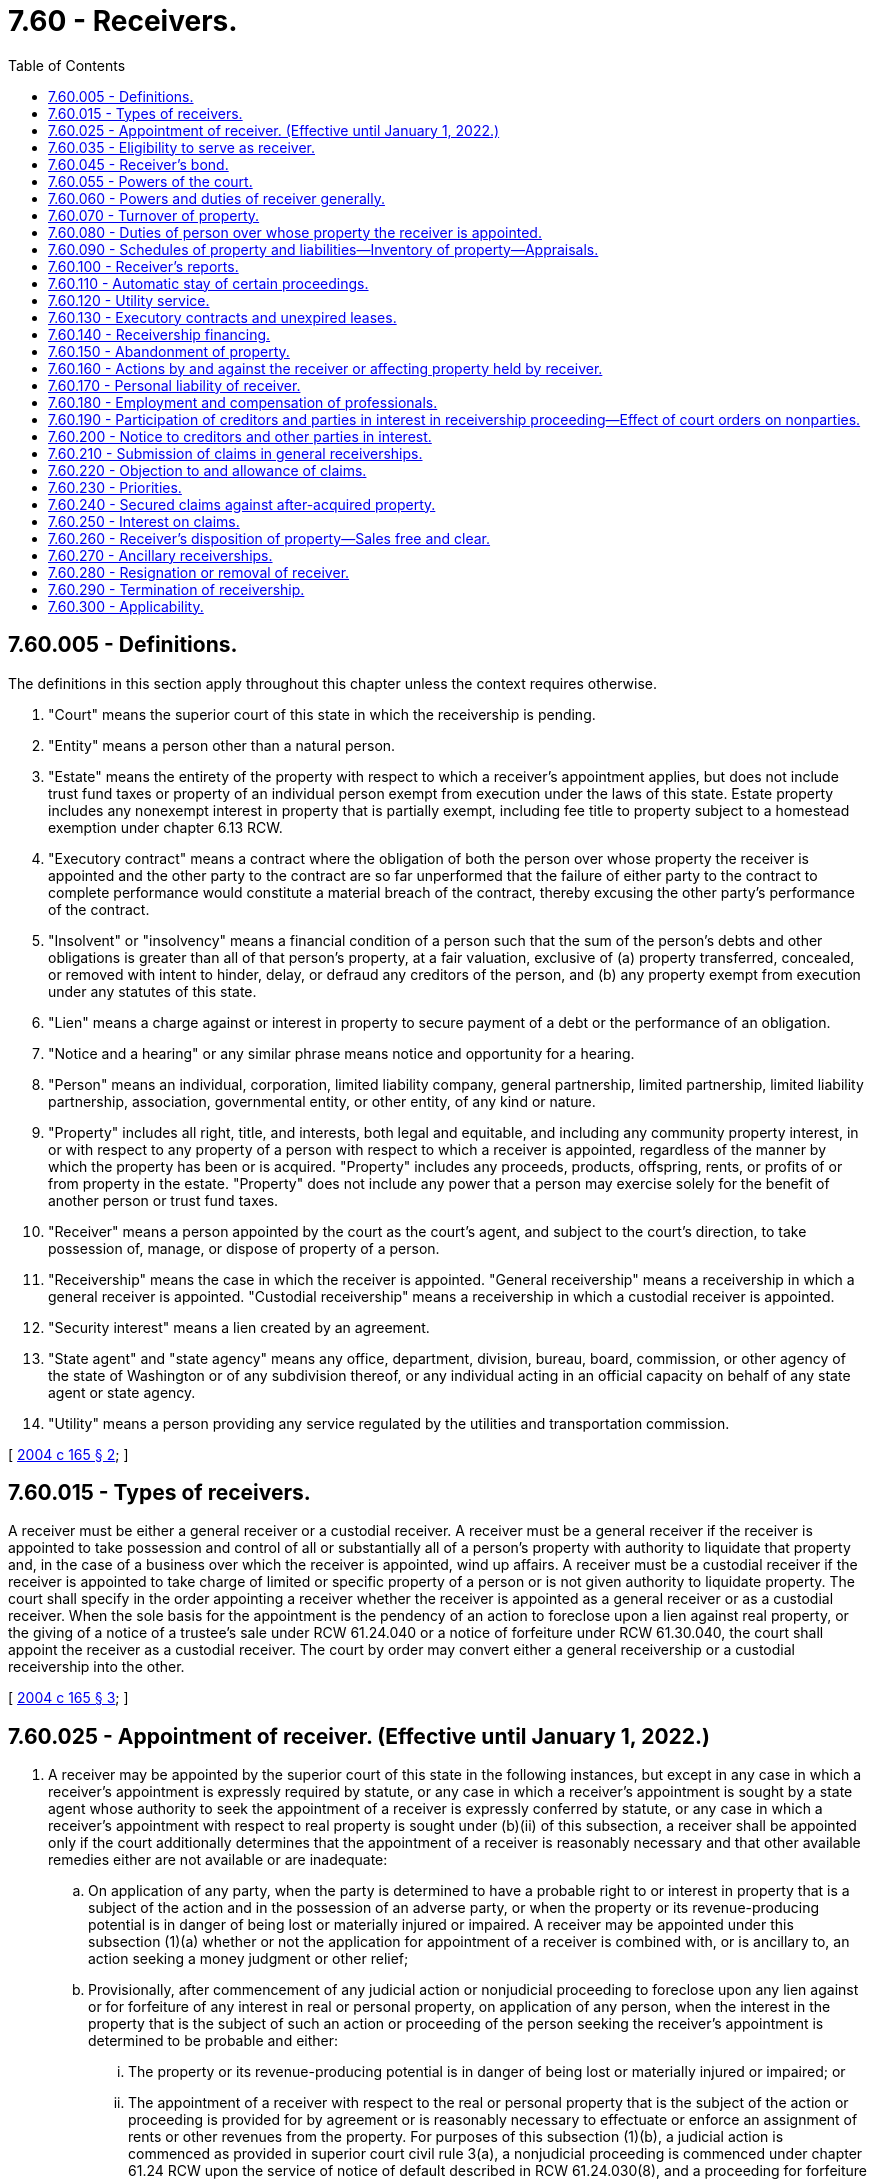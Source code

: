 = 7.60 - Receivers.
:toc:

== 7.60.005 - Definitions.
The definitions in this section apply throughout this chapter unless the context requires otherwise.

. "Court" means the superior court of this state in which the receivership is pending.

. "Entity" means a person other than a natural person.

. "Estate" means the entirety of the property with respect to which a receiver's appointment applies, but does not include trust fund taxes or property of an individual person exempt from execution under the laws of this state. Estate property includes any nonexempt interest in property that is partially exempt, including fee title to property subject to a homestead exemption under chapter 6.13 RCW.

. "Executory contract" means a contract where the obligation of both the person over whose property the receiver is appointed and the other party to the contract are so far unperformed that the failure of either party to the contract to complete performance would constitute a material breach of the contract, thereby excusing the other party's performance of the contract.

. "Insolvent" or "insolvency" means a financial condition of a person such that the sum of the person's debts and other obligations is greater than all of that person's property, at a fair valuation, exclusive of (a) property transferred, concealed, or removed with intent to hinder, delay, or defraud any creditors of the person, and (b) any property exempt from execution under any statutes of this state.

. "Lien" means a charge against or interest in property to secure payment of a debt or the performance of an obligation.

. "Notice and a hearing" or any similar phrase means notice and opportunity for a hearing.

. "Person" means an individual, corporation, limited liability company, general partnership, limited partnership, limited liability partnership, association, governmental entity, or other entity, of any kind or nature.

. "Property" includes all right, title, and interests, both legal and equitable, and including any community property interest, in or with respect to any property of a person with respect to which a receiver is appointed, regardless of the manner by which the property has been or is acquired. "Property" includes any proceeds, products, offspring, rents, or profits of or from property in the estate. "Property" does not include any power that a person may exercise solely for the benefit of another person or trust fund taxes.

. "Receiver" means a person appointed by the court as the court's agent, and subject to the court's direction, to take possession of, manage, or dispose of property of a person.

. "Receivership" means the case in which the receiver is appointed. "General receivership" means a receivership in which a general receiver is appointed. "Custodial receivership" means a receivership in which a custodial receiver is appointed.

. "Security interest" means a lien created by an agreement.

. "State agent" and "state agency" means any office, department, division, bureau, board, commission, or other agency of the state of Washington or of any subdivision thereof, or any individual acting in an official capacity on behalf of any state agent or state agency.

. "Utility" means a person providing any service regulated by the utilities and transportation commission.

[ http://lawfilesext.leg.wa.gov/biennium/2003-04/Pdf/Bills/Session%20Laws/Senate/6189-S.SL.pdf?cite=2004%20c%20165%20§%202[2004 c 165 § 2]; ]

== 7.60.015 - Types of receivers.
A receiver must be either a general receiver or a custodial receiver. A receiver must be a general receiver if the receiver is appointed to take possession and control of all or substantially all of a person's property with authority to liquidate that property and, in the case of a business over which the receiver is appointed, wind up affairs. A receiver must be a custodial receiver if the receiver is appointed to take charge of limited or specific property of a person or is not given authority to liquidate property. The court shall specify in the order appointing a receiver whether the receiver is appointed as a general receiver or as a custodial receiver. When the sole basis for the appointment is the pendency of an action to foreclose upon a lien against real property, or the giving of a notice of a trustee's sale under RCW 61.24.040 or a notice of forfeiture under RCW 61.30.040, the court shall appoint the receiver as a custodial receiver. The court by order may convert either a general receivership or a custodial receivership into the other.

[ http://lawfilesext.leg.wa.gov/biennium/2003-04/Pdf/Bills/Session%20Laws/Senate/6189-S.SL.pdf?cite=2004%20c%20165%20§%203[2004 c 165 § 3]; ]

== 7.60.025 - Appointment of receiver. (Effective until January 1, 2022.)
. A receiver may be appointed by the superior court of this state in the following instances, but except in any case in which a receiver's appointment is expressly required by statute, or any case in which a receiver's appointment is sought by a state agent whose authority to seek the appointment of a receiver is expressly conferred by statute, or any case in which a receiver's appointment with respect to real property is sought under (b)(ii) of this subsection, a receiver shall be appointed only if the court additionally determines that the appointment of a receiver is reasonably necessary and that other available remedies either are not available or are inadequate:

.. On application of any party, when the party is determined to have a probable right to or interest in property that is a subject of the action and in the possession of an adverse party, or when the property or its revenue-producing potential is in danger of being lost or materially injured or impaired. A receiver may be appointed under this subsection (1)(a) whether or not the application for appointment of a receiver is combined with, or is ancillary to, an action seeking a money judgment or other relief;

.. Provisionally, after commencement of any judicial action or nonjudicial proceeding to foreclose upon any lien against or for forfeiture of any interest in real or personal property, on application of any person, when the interest in the property that is the subject of such an action or proceeding of the person seeking the receiver's appointment is determined to be probable and either:

... The property or its revenue-producing potential is in danger of being lost or materially injured or impaired; or

... The appointment of a receiver with respect to the real or personal property that is the subject of the action or proceeding is provided for by agreement or is reasonably necessary to effectuate or enforce an assignment of rents or other revenues from the property. For purposes of this subsection (1)(b), a judicial action is commenced as provided in superior court civil rule 3(a), a nonjudicial proceeding is commenced under chapter 61.24 RCW upon the service of notice of default described in RCW 61.24.030(8), and a proceeding for forfeiture is commenced under chapter 61.30 RCW upon the recording of the notice of intent to forfeit described in RCW 61.30.060;

.. After judgment, in order to give effect to the judgment;

.. To dispose of property according to provisions of a judgment dealing with its disposition;

.. To the extent that property is not exempt from execution, at the instance of a judgment creditor either before or after the issuance of any execution, to preserve or protect it, or prevent its transfer;

.. If and to the extent that property is subject to execution to satisfy a judgment, to preserve the property during the pendency of an appeal, or when an execution has been returned unsatisfied, or when an order requiring a judgment debtor to appear for proceedings supplemental to judgment has been issued and the judgment debtor fails to submit to examination as ordered;

.. Upon an attachment of real or personal property when the property attached is of a perishable nature or is otherwise in danger of waste, impairment, or destruction, or where the abandoned property's owner has absconded with, secreted, or abandoned the property, and it is necessary to collect, conserve, manage, control, or protect it, or to dispose of it promptly, or when the court determines that the nature of the property or the exigency of the case otherwise provides cause for the appointment of a receiver;

.. In an action by a transferor of real or personal property to avoid or rescind the transfer on the basis of fraud, or in an action to subject property or a fund to the payment of a debt;

.. In an action against any person who is not an individual if the object of the action is the dissolution of that person, or if that person has been dissolved, or if that person is insolvent or is not generally paying the person's debts as those debts become due unless they are the subject of bona fide dispute, or if that person is in imminent danger of insolvency;

.. In accordance with RCW 7.08.030 (4) and (6), in cases in which a general assignment for the benefit of creditors has been made;

.. In quo warranto proceedings under chapter 7.56 RCW;

.. As provided under RCW 11.64.022;

.. In an action by the department of licensing under RCW 18.35.220(3) with respect to persons engaged in the business of dispensing of hearing aids, RCW 18.85.430 in the case of persons engaged in the business of a real estate broker, associate real estate broker, or real estate salesperson, or RCW 19.105.470 with respect to persons engaged in the business of camping resorts;

.. In an action under RCW 18.44.470 or 18.44.490 in the case of persons engaged in the business of escrow agents;

.. Upon a petition with respect to a nursing home in accordance with and subject to receivership provisions under chapter 18.51 RCW;

.. In connection with a proceeding for relief with respect to a voidable transfer as to a present or future creditor under RCW 19.40.041 or a present creditor under RCW 19.40.051;

.. Under RCW 19.100.210(1), in an action by the attorney general or director of financial institutions to restrain any actual or threatened violation of the franchise investment protection act;

.. In an action by the attorney general or by a prosecuting attorney under RCW 19.110.160 with respect to a seller of business opportunities;

.. In an action by the director of financial institutions under RCW 21.20.390 in cases involving actual or threatened violations of the securities act of Washington or under RCW 21.30.120 in cases involving actual or threatened violations of chapter 21.30 RCW with respect to certain businesses and transactions involving commodities;

.. In an action for or relating to dissolution of a business corporation under RCW 23B.14.065, 23B.14.300, 23B.14.310, or 23B.14.320, for dissolution of a nonprofit corporation under *RCW 24.03.271, for dissolution of a mutual corporation under RCW 24.06.305, or in any other action for the dissolution or winding up of any other entity provided for by Title 23, 23B, 24, or 25 RCW;

.. In any action in which the dissolution of any public or private entity is sought, in any action involving any dispute with respect to the ownership or governance of such an entity, or upon the application of a person having an interest in such an entity when the appointment is reasonably necessary to protect the property of the entity or its business or other interests;

.. Under RCW 25.05.215, in aid of a charging order with respect to a partner's interest in a partnership;

.. Under and subject to RCW 30A.44.100, 30A.44.270, and 30A.56.030, in the case of a state commercial bank, RCW 30B.44B.100, in the case of a state trust company, RCW 32.24.070, 32.24.073, 32.24.080, and 32.24.090, in the case of a state savings bank;

.. Under and subject to RCW 31.12.637 and 31.12.671 through 31.12.724, in the case of credit unions;

.. Upon the application of the director of financial institutions under RCW 31.35.090 in actions to enforce chapter 31.35 RCW applicable to agricultural lenders, under RCW 31.40.120 in actions to enforce chapter 31.40 RCW applicable to entities engaged in federally guaranteed small business loans, under RCW 31.45.160 in actions to enforce chapter 31.45 RCW applicable to persons licensed as check cashers or check sellers, or under RCW 19.230.230 in actions to enforce chapter 19.230 RCW applicable to persons licensed under the uniform money services act;

.. Under RCW 35.82.090 or 35.82.180, with respect to a housing project;

.. Under RCW 39.84.160 or 43.180.360, in proceedings to enforce rights under any revenue bonds issued for the purpose of financing industrial development facilities or bonds of the Washington state housing finance commission, or any financing document securing any such bonds;

.. Under and subject to RCW 43.70.195, in an action by the secretary of health or by a local health officer with respect to a public water system;

.. As contemplated by RCW 61.24.030, with respect to real property that is the subject of nonjudicial foreclosure proceedings under chapter 61.24 RCW;

.. As contemplated by RCW 61.30.030(3), with respect to real property that is the subject of judicial or nonjudicial forfeiture proceedings under chapter 61.30 RCW;

.. Under RCW 64.32.200(2), in an action or proceeding commenced under chapter 61.12 or 61.24 RCW to foreclose upon a lien for common expenses against a dwelling unit subject to the horizontal property regimes act, chapter 64.32 RCW. For purposes of this subsection (1)(ee), a judicial action is commenced as provided in superior court civil rule 3(a) and a nonjudicial proceeding is commenced under chapter 61.24 RCW upon the service of notice of default described in RCW 61.24.030(8);

.. Under RCW 64.34.364(10), in an action or proceeding commenced under chapter 61.12 or 61.24 RCW by a unit owners' association to foreclose a lien for nonpayment of delinquent assessments against condominium units. For purposes of this subsection (1)(ff), a judicial action is commenced as provided in superior court civil rule (3)(a) and a nonjudicial proceeding is commenced under chapter 61.24 RCW upon the service of notice of default described in RCW 61.24.030(8);

.. Upon application of the attorney general under RCW 64.36.220(3), in aid of any writ or order restraining or enjoining violations of chapter 64.36 RCW applicable to timeshares;

.. Under RCW 70A.210.070(3), in aid of the enforcement of payment or performance of municipal bonds issued with respect to facilities used to abate, control, or prevent pollution;

... Upon the application of the department of social and health services under RCW 74.42.580, in cases involving nursing homes;

.. Upon the application of the utilities and transportation commission under RCW 80.28.040, with respect to a water company or wastewater company that has failed to comply with an order of such commission within the time deadline specified therein;

.. Under RCW 87.56.065, in connection with the dissolution of an irrigation district;

.. Upon application of the attorney general or the department of licensing, in any proceeding that either of them are authorized by statute to bring to enforce Title 18 or 19 RCW; the securities act of Washington, chapter 21.20 RCW; the Washington commodities act, chapter 21.30 RCW; the land development act, chapter 58.19 RCW; or under chapter 64.36 RCW relating to the regulation of timeshares;

.. Upon application of the director of financial institutions in any proceeding that the director of financial institutions is authorized to bring to enforce chapters 31.35, 31.40, and 31.45 RCW; or

.. In such other cases as may be provided for by law, or when, in the discretion of the court, it may be necessary to secure ample justice to the parties.

. The superior courts of this state shall appoint as receiver of property located in this state a person who has been appointed by a federal or state court located elsewhere as receiver with respect to the property specifically or with respect to the owner's property generally, upon the application of the person or of any party to that foreign proceeding, and following the appointment shall give effect to orders, judgments, and decrees of the foreign court affecting the property in this state held by the receiver, unless the court determines that to do so would be manifestly unjust or inequitable. The venue of such a proceeding may be any county in which the person resides or maintains any office, or any county in which any property over which the receiver is to be appointed is located at the time the proceeding is commenced.

. At least seven days' notice of any application for the appointment of a receiver must be given to the owner of property to be subject thereto and to all other parties in the action, and to other parties in interest as the court may require. If any execution by a judgment creditor under Title 6 RCW or any application by a judgment creditor for the appointment of a receiver, with respect to property over which the receiver's appointment is sought, is pending in any other action at the time the application is made, then notice of the application for the receiver's appointment also must be given to the judgment creditor in the other action. The court may shorten or expand the period for notice of an application for the appointment of a receiver upon good cause shown.

. The order appointing a receiver in all cases must reasonably describe the property over which the receiver is to take charge, by category, individual items, or both if the receiver is to take charge of less than all of the owner's property. If the order appointing a receiver does not expressly limit the receiver's authority to designated property or categories of property of the owner, the receiver is a general receiver with the authority to take charge over all of the owner's property, wherever located.

. The court may condition the appointment of a receiver upon the giving of security by the person seeking the receiver's appointment, in such amount as the court may specify, for the payment of costs and damages incurred or suffered by any person should it later be determined that the appointment of the receiver was wrongfully obtained.

[ http://lawfilesext.leg.wa.gov/biennium/2021-22/Pdf/Bills/Session%20Laws/House/1192.SL.pdf?cite=2021%20c%2065%20§%206[2021 c 65 § 6]; http://lawfilesext.leg.wa.gov/biennium/2019-20/Pdf/Bills/Session%20Laws/Senate/5107.SL.pdf?cite=2019%20c%20389%20§%201[2019 c 389 § 1]; http://lawfilesext.leg.wa.gov/biennium/2011-12/Pdf/Bills/Session%20Laws/Senate/5034-S2.SL.pdf?cite=2011%20c%20214%20§%2027[2011 c 214 § 27]; http://lawfilesext.leg.wa.gov/biennium/2011-12/Pdf/Bills/Session%20Laws/Senate/5058.SL.pdf?cite=2011%20c%2034%20§%201[2011 c 34 § 1]; http://lawfilesext.leg.wa.gov/biennium/2009-10/Pdf/Bills/Session%20Laws/House/3046-S.SL.pdf?cite=2010%20c%20212%20§%204[2010 c 212 § 4]; http://lawfilesext.leg.wa.gov/biennium/2005-06/Pdf/Bills/Session%20Laws/Senate/6596.SL.pdf?cite=2006%20c%2052%20§%201[2006 c 52 § 1]; http://lawfilesext.leg.wa.gov/biennium/2003-04/Pdf/Bills/Session%20Laws/Senate/6189-S.SL.pdf?cite=2004%20c%20165%20§%204[2004 c 165 § 4]; ]

== 7.60.035 - Eligibility to serve as receiver.
Except as provided in this chapter or otherwise by statute, any person, whether or not a resident of this state, may serve as a receiver, with the exception that a person may not be appointed as a receiver, and shall be replaced as receiver if already appointed, if it should appear to the court that the person:

. Has been convicted of a felony or other crime involving moral turpitude or is controlled by a person who has been convicted of a felony or other crime involving moral turpitude;

. Is a party to the action, or is a parent, grandparent, child, grandchild, sibling, partner, director, officer, agent, attorney, employee, secured or unsecured creditor or lienor of, or holder of any equity interest in, or controls or is controlled by, the person whose property is to be held by the receiver, or who is the agent or attorney of any disqualified person;

. Has an interest materially adverse to the interest of persons to be affected by the receivership generally; or

. Is the sheriff of any county.

[ http://lawfilesext.leg.wa.gov/biennium/2003-04/Pdf/Bills/Session%20Laws/Senate/6189-S.SL.pdf?cite=2004%20c%20165%20§%205[2004 c 165 § 5]; ]

== 7.60.045 - Receiver's bond.
Except as otherwise provided for by statute or court rule, before entering upon duties of receiver, a receiver shall execute a bond with one or more sureties approved by the court, in the amount the court specifies, conditioned that the receiver will faithfully discharge the duties of receiver in accordance with orders of the court and state law. Unless otherwise ordered by the court, the receiver's bond runs in favor of all persons having an interest in the receivership proceeding or property held by the receiver and in favor of state agencies. The receiver's bond must provide substantially as follows:

[Case Caption]

RECEIVER'S BOND

TO WHOM IT MAY CONCERN:

KNOW ALL BY THESE PRESENTS, that  . . . . . . . ., as Principal, and  . . . . . . . ., as Surety, are held and firmly bound in the amount of  . . . . . . . . Dollars ($ . . . . . . . .) for the faithful performance by Principal of the Principal's duties as receiver with respect to property of  . . . . . . . . in accordance with order(s) of such court previously or hereafter entered in the above-captioned proceeding and state law. If the Principal faithfully discharges the duties of receiver in accordance with such orders, this obligation shall be void, but otherwise it will remain in full force and effect.

Dated this . . . day of  . . . . . . . ., . . . ..

 . . . . . . . . . . . . . . . .

 [Signature of Receiver]

 . . . . . . . . . . . . . . . .

 [Signature of Surety]

The court, in lieu of a bond, may approve the posting of alternative security, such as a letter of credit or a deposit of funds with the clerk of the court, to be held by the clerk to secure the receiver's faithful performance of the receiver's duties in accordance with orders of the court and state law until the court authorizes the release or return of the deposited sums. No part of the property over which the receiver is appointed may be used in making the deposit; however, any interest that may accrue on a deposit ordered by the court shall be remitted to the receiver upon the receiver's discharge. A claim against the bond shall be made within one year from the date the receiver is discharged. Claims by state agencies against the bond shall have priority.

[ http://lawfilesext.leg.wa.gov/biennium/2003-04/Pdf/Bills/Session%20Laws/Senate/6189-S.SL.pdf?cite=2004%20c%20165%20§%206[2004 c 165 § 6]; ]

== 7.60.055 - Powers of the court.
. Except as otherwise provided for by this chapter, the court in all cases has exclusive authority over the receiver, and the exclusive possession and right of control with respect to all real property and all tangible and intangible personal property with respect to which the receiver is appointed, wherever located, and the exclusive jurisdiction to determine all controversies relating to the collection, preservation, application, and distribution of all the property, and all claims against the receiver arising out of the exercise of the receiver's powers or the performance of the receiver's duties. However, the court does not have exclusive jurisdiction over actions in which a state agency is a party and in which a statute expressly vests jurisdiction or venue elsewhere.

. For good cause shown, the court has the power to shorten or expand the time frames specified in this chapter.

[ http://lawfilesext.leg.wa.gov/biennium/2011-12/Pdf/Bills/Session%20Laws/Senate/5058.SL.pdf?cite=2011%20c%2034%20§%202[2011 c 34 § 2]; http://lawfilesext.leg.wa.gov/biennium/2003-04/Pdf/Bills/Session%20Laws/Senate/6189-S.SL.pdf?cite=2004%20c%20165%20§%207[2004 c 165 § 7]; ]

== 7.60.060 - Powers and duties of receiver generally.
. A receiver has the following powers and authority in addition to those specifically conferred by this chapter or otherwise by statute, court rule, or court order:

.. The power to incur or pay expenses incidental to the receiver's preservation and use of the property with respect to which the appointment applies, and otherwise in the performance of the receiver's duties, including the power to pay obligations incurred prior to the receiver's appointment if and to the extent that payment is determined by the receiver to be prudent in order to preserve the value of property in the receiver's possession and the funds used for this purpose are not subject to any lien or right of setoff in favor of a creditor who has not consented to the payment and whose interest is not otherwise adequately protected;

.. If the appointment applies to all or substantially all of the property of an operating business or any revenue-producing property of any person, to do all things which the owner of the business or property might do in the ordinary course of the operation of the business as a going concern or use of the property including, but not limited to, the purchase and sale of goods or services in the ordinary course of such business, and the incurring and payment of expenses of the business or property in the ordinary course;

.. The power to assert any rights, claims, or choses in action of the person over whose property the receiver is appointed relating thereto, if and to the extent that the claims are themselves property within the scope of the appointment or relate to any property, to maintain in the receiver's name or in the name of such a person any action to enforce any right, claim, or chose in action, and to intervene in actions in which the person over whose property the receiver is appointed is a party for the purpose of exercising the powers under this subsection (1)(c);

.. The power to intervene in any action in which a claim is asserted against the person over whose property the receiver is appointed relating thereto, for the purpose of prosecuting or defending the claim and requesting the transfer of venue of the action to the court. However, the court shall not transfer actions in which both a state agency is a party and as to which a statute expressly vests jurisdiction or venue elsewhere. This power is exercisable with court approval in the case of a liquidating receiver, and with or without court approval in the case of a general receiver;

.. The power to assert rights, claims, or choses in action of the receiver arising out of transactions in which the receiver is a participant;

.. The power to pursue in the name of the receiver any claim under chapter 19.40 RCW assertable by any creditor of the person over whose property the receiver is appointed, if pursuit of the claim is determined by the receiver to be appropriate;

.. The power to seek and obtain advice or instruction from the court with respect to any course of action with respect to which the receiver is uncertain in the exercise of the receiver's powers or the discharge of the receiver's duties;

.. The power to obtain appraisals with respect to property in the hands of the receiver;

.. The power by subpoena to compel any person to submit to an examination under oath, in the manner of a deposition in a civil case, with respect to estate property or any other matter that may affect the administration of the receivership; and

.. Other powers as may be conferred upon the receiver by the court or otherwise by statute or rule.

. A receiver has the following duties in addition to those specifically conferred by this chapter or otherwise by statute or court rule:

.. The duty to notify all federal and state taxing and applicable regulatory agencies of the receiver's appointment in accordance with any applicable laws imposing this duty, including but not limited to 26 U.S.C. Sec. 6036 and RCW 51.14.073, 51.16.160, and 82.32.240, or any successor statutes;

.. The duty to comply with state law;

.. If the receiver is appointed with respect to any real property, the duty to file with the auditor of the county in which the real property is located, or the registrar of lands in accordance with RCW 65.12.600 in the case of registered lands, a certified copy of the order of appointment, together with a legal description of the real property if one is not included in that order; and

.. Other duties as the receiver may be directed to perform by the court or as may be provided for by statute or rule.

. The various powers and duties of a receiver provided for by this chapter may be expanded, modified, or limited by order of the court for good cause shown.

[ http://lawfilesext.leg.wa.gov/biennium/2003-04/Pdf/Bills/Session%20Laws/Senate/6189-S.SL.pdf?cite=2004%20c%20165%20§%208[2004 c 165 § 8]; ]

== 7.60.070 - Turnover of property.
Upon demand by a receiver appointed under this chapter, any person shall turn over any property over which the receiver has been appointed that is within the possession or control of that person unless otherwise ordered by the court for good cause shown. A receiver by motion may seek to compel turnover of estate property unless there exists a bona fide dispute with respect to the existence or nature of the receiver's interest in the property, in which case turnover shall be sought by means of an action under RCW 7.60.160. In the absence of a bona fide dispute with respect to the receiver's right to possession of estate property, the failure to relinquish possession and control to the receiver shall be punishable as a contempt of the court.

[ http://lawfilesext.leg.wa.gov/biennium/2003-04/Pdf/Bills/Session%20Laws/Senate/6189-S.SL.pdf?cite=2004%20c%20165%20§%209[2004 c 165 § 9]; ]

== 7.60.080 - Duties of person over whose property the receiver is appointed.
The person over whose property the receiver is appointed shall:

. Assist and cooperate fully with the receiver in the administration of the estate and the discharge of the receiver's duties, and comply with all orders of the court;

. Supply to the receiver information necessary to enable the receiver to complete any schedules that the receiver may be required to file under RCW 7.60.090, and otherwise assist the receiver in the completion of the schedules;

. Upon the receiver's appointment, deliver into the receiver's possession all of the property of the estate in the person's possession, custody, or control, including, but not limited to, all accounts, books, papers, records, and other documents; and

. Following the receiver's appointment, submit to examination by the receiver, or by any other person upon order of the court, under oath, concerning the acts, conduct, property, liabilities, and financial condition of that person or any matter relating to the receiver's administration of the estate.

When the person over whose property the receiver is appointed is an entity, each of the officers, directors, managers, members, partners, or other individuals exercising or having the power to exercise control over the affairs of the entity are subject to the requirements of this section.

[ http://lawfilesext.leg.wa.gov/biennium/2003-04/Pdf/Bills/Session%20Laws/Senate/6189-S.SL.pdf?cite=2004%20c%20165%20§%2010[2004 c 165 § 10]; ]

== 7.60.090 - Schedules of property and liabilities—Inventory of property—Appraisals.
. In the event of a general assignment of property for the benefit of creditors under chapter 7.08 RCW, the assignment shall have annexed as schedule A a true list of all of the person's known creditors, their mailing addresses, the amount and nature of their claims, and whether their claims are disputed; and as schedule B a true list of all property of the estate, including the estimated liquidation value and location of the property and, if real property, a legal description thereof, as of the date of the assignment.

. In all other cases, within thirty-five days after the date of appointment of a general receiver, the receiver shall file as schedule A a true list of all of the known creditors and applicable regulatory and taxing agencies of the person over whose assets the receiver is appointed, their mailing addresses, the amount and nature of their claims, and whether their claims are disputed; and as schedule B a true list of all property of the estate identifiable by the receiver, including the estimated liquidation value and location of the property and, if real property, a legal description thereof, as of the date of appointment of the receiver.

. The schedules must be in substantially the following forms:

SCHEDULE A—CREDITOR LIST1. List all creditors having security interests or liens, showing:NameAddressAmountCollateralWhether or not disputed2. List all wages, salaries, commissions, or contributions to an employee benefit plan owed, showing:NameAddressAmount Whether or not disputed3. List all consumer deposits owed, showing:NameAddressAmount Whether or not disputed4. List all taxes owed, showing:NameAddressAmount Whether or not disputed5. List all unsecured claims, showing:NameAddressAmount Whether or not disputed6. List all owners or shareholders, showing:NameAddressPercentage of Ownership7. List all applicable regulatory agencies, showing:NameAddress SCHEDULE B—LIST OF PROPERTYList each category of property and for each give approximate value obtainable for the asset on the date of assignment/appointment of the receiver, and address where asset is located.I. Nonexempt Property  Description and LocationLiquidation Value on Date of Assignment/Appointment of Receiver1.Legal Description and street address of real property, including leasehold interests:    2.Fixtures:    3.Cash and bank accounts:    4.Inventory:    5.Accounts receivable:    6.Equipment:    7.Prepaid expenses, including deposits, insurance, rents, and utilities:    8.Other, including loans to third parties, claims, and choses in action:    II. Exempt Property      Description and LocationLiquidation Value on Date of Assignment/Appointment of ReceiverI DECLARE under penalty of perjury under the laws of the state of Washington that the foregoing is true, correct, and complete to the best of my knowledge. DATED this . . . day of  . . . . . . . ., . . . ., at  . . . . . . . ., state of  . . . . . . . ..   . . . . . . . . . . . . . . . .[SIGNATURE] 

SCHEDULE A—CREDITOR LIST

1. List all creditors having security interests or liens, showing:

Name

Address

Amount

Collateral

Whether or not disputed

2. List all wages, salaries, commissions, or contributions to an employee benefit plan owed, showing:

Name

Address

Amount

 

Whether or not disputed

3. List all consumer deposits owed, showing:

Name

Address

Amount

 

Whether or not disputed

4. List all taxes owed, showing:

Name

Address

Amount

 

Whether or not disputed

5. List all unsecured claims, showing:

Name

Address

Amount

 

Whether or not disputed

6. List all owners or shareholders, showing:

Name

Address

Percentage of Ownership

7. List all applicable regulatory agencies, showing:

Name

Address

 

SCHEDULE B—LIST OF PROPERTY

List each category of property and for each give approximate value obtainable for the asset on the date of assignment/appointment of the receiver, and address where asset is located.

I. Nonexempt Property

 

 

Description and Location

Liquidation Value on Date of Assignment/Appointment of Receiver

1.

Legal Description and street address of real property, including leasehold interests:

 

 

 

 

2.

Fixtures:

 

 

 

 

3.

Cash and bank accounts:

 

 

 

 

4.

Inventory:

 

 

 

 

5.

Accounts receivable:

 

 

 

 

6.

Equipment:

 

 

 

 

7.

Prepaid expenses, including deposits, insurance, rents, and utilities:

 

 

 

 

8.

Other, including loans to third parties, claims, and choses in action:

 

 

 

 

II. Exempt Property

 

 

 

 

 

 

Description and Location

Liquidation Value on Date of Assignment/Appointment of Receiver

I DECLARE under penalty of perjury under the laws of the state of Washington that the foregoing is true, correct, and complete to the best of my knowledge. DATED this . . . day of  . . . . . . . ., . . . ., at  . . . . . . . ., state of  . . . . . . . ..

 

 

 . . . . . . . . . . . . . . . .

[SIGNATURE]

 

. When schedules are filed by a person making a general assignment of property for the benefit of creditors under chapter 7.08 RCW, the schedules shall be duly verified upon oath by such person.

. The receiver shall obtain an appraisal or other independent valuation of the property in the receiver's possession if ordered by the court.

. The receiver shall file a complete inventory of the property in the receiver's possession if ordered by the court.

[ http://lawfilesext.leg.wa.gov/biennium/2011-12/Pdf/Bills/Session%20Laws/Senate/5058.SL.pdf?cite=2011%20c%2034%20§%203[2011 c 34 § 3]; http://lawfilesext.leg.wa.gov/biennium/2003-04/Pdf/Bills/Session%20Laws/Senate/6189-S.SL.pdf?cite=2004%20c%20165%20§%2011[2004 c 165 § 11]; ]

== 7.60.100 - Receiver's reports.
A general receiver shall file with the court a monthly report of the receiver's operations and financial affairs unless otherwise ordered by the court. Except as otherwise ordered by the court, each report of a general receiver shall be due by the last day of the subsequent month and shall include the following:

. A balance sheet;

. A statement of income and expenses;

. A statement of cash receipts and disbursements;

. A statement of accrued accounts receivable of the receiver. The statement shall disclose amounts considered to be uncollectable;

. A statement of accounts payable of the receiver, including professional fees. The statement shall list the name of each creditor and the amounts owing and remaining unpaid over thirty days; and

. A tax disclosure statement, which shall list postfiling taxes due or tax deposits required, the name of the taxing agency, the amount due, the date due, and an explanation for any failure to make payments or deposits.

A custodial receiver shall file with the court all such reports the court may require.

[ http://lawfilesext.leg.wa.gov/biennium/2003-04/Pdf/Bills/Session%20Laws/Senate/6189-S.SL.pdf?cite=2004%20c%20165%20§%2012[2004 c 165 § 12]; ]

== 7.60.110 - Automatic stay of certain proceedings.
. Except as otherwise ordered by the court, the entry of an order appointing a general receiver or a custodial receiver with respect to all of a person's property shall operate as a stay, applicable to all persons, of:

.. The commencement or continuation, including the issuance or employment of process, of a judicial, administrative, or other action or proceeding against the person over whose property the receiver is appointed that was or could have been commenced before the entry of the order of appointment, or to recover a claim against the person that arose before the entry of the order of appointment;

.. The enforcement, against the person over whose property the receiver is appointed or any estate property, of a judgment obtained before the order of appointment;

.. Any act to obtain possession of estate property from the receiver, or to interfere with, or exercise control over, estate property;

.. Any act to create, perfect, or enforce any lien or claim against estate property except by exercise of a right of setoff, to the extent that the lien secures a claim against the person that arose before the entry of the order of appointment; or

.. Any act to collect, assess, or recover a claim against the person that arose before the entry of the order of appointment.

. The stay shall automatically expire as to the acts specified in subsection (1)(a), (b), and (e) of this section sixty days after the entry of the order of appointment unless before the expiration of the sixty-day period the receiver, for good cause shown, obtains an order of the court extending the stay, after notice and a hearing. A person whose action or proceeding is stayed by motion to the court may seek relief from the stay for good cause shown. Any judgment obtained against the person over whose property the receiver is appointed or estate property following the entry of the order of appointment is not a lien against estate property unless the receivership is terminated prior to a conveyance of the property against which the judgment would otherwise constitute a lien.

. The entry of an order appointing a receiver does not operate as a stay of:

.. The continuation of a judicial action or nonjudicial proceeding of the type described in RCW 7.60.025(1) (b), (ee), or (ff), if the action or proceeding was initiated by the party seeking the receiver's appointment;

.. The commencement or continuation of a criminal proceeding against the person over whose property the receiver is appointed;

.. The commencement or continuation of an action or proceeding to establish paternity, or to establish or modify an order for alimony, maintenance, or support, or to collect alimony, maintenance, or support under any order of a court;

.. Any act to perfect, or to maintain or continue the perfection of, an interest in estate property if the interest perfected would be effective against a creditor of the person over whose property the receiver is appointed holding at the time of the entry of the order of appointment either a perfected nonpurchase money security interest under chapter 62A.9A RCW against the property involved, or a lien by attachment, levy, or the like, whether or not such a creditor exists. If perfection of an interest would require seizure of the property involved or the commencement of an action, the perfection shall instead be accomplished by filing, and by serving upon the receiver, or receiver's counsel, if any, notice of the interest within the time fixed by law for seizure or commencement;

.. The commencement or continuation of an action or proceeding by a governmental unit to enforce its police or regulatory power;

.. The enforcement of a judgment, other than a money judgment, obtained in an action or proceeding by a governmental unit to enforce its police or regulatory power, or with respect to any licensure of the person over whose property the receiver is appointed;

.. The exercise of a right of setoff, including but not limited to (i) any right of a commodity broker, forward contract merchant, stockbroker, financial institution, or securities clearing agency to set off a claim for a margin payment or settlement payment arising out of a commodity contract, forward contract, or securities contract against cash, securities, or other property held or due from the commodity broker, forward contract merchant, stockbroker, financial institution, or securities clearing agency to margin, guarantee, secure, or settle the commodity contract, forward contract, or securities contract, and (ii) any right of a swap participant to set off a claim for a payment due to the swap participant under or in connection with a swap agreement against any payment due from the swap participant under or in connection with the swap agreement or against cash, securities, or other property of the debtor held by or due from the swap participant to guarantee, secure, or settle the swap agreement; or

.. The establishment by a governmental unit of any tax liability and any appeal thereof.

[ http://lawfilesext.leg.wa.gov/biennium/2011-12/Pdf/Bills/Session%20Laws/Senate/5058.SL.pdf?cite=2011%20c%2034%20§%204[2011 c 34 § 4]; http://lawfilesext.leg.wa.gov/biennium/2003-04/Pdf/Bills/Session%20Laws/Senate/6189-S.SL.pdf?cite=2004%20c%20165%20§%2013[2004 c 165 § 13]; ]

== 7.60.120 - Utility service.
A utility providing service to estate property may not alter, refuse, or discontinue service to the property without first giving the receiver fifteen days' notice of any default or intention to alter, refuse, or discontinue service to estate property. This section does not prohibit the court, upon motion by the receiver, to prohibit the alteration or cessation of utility service if the receiver can furnish adequate assurance of payment, in the form of deposit or other security, for service to be provided after entry of the order appointing the receiver.

[ http://lawfilesext.leg.wa.gov/biennium/2003-04/Pdf/Bills/Session%20Laws/Senate/6189-S.SL.pdf?cite=2004%20c%20165%20§%2014[2004 c 165 § 14]; ]

== 7.60.130 - Executory contracts and unexpired leases.
. A general receiver may assume or reject any executory contract or unexpired lease of the person over whose property the receiver is appointed upon order of the court following notice to the other party to the contract or lease upon notice and a hearing. The court may condition assumption or rejection of any executory contract or unexpired lease on the terms and conditions the court believes are just and proper under the particular circumstances of the case. A general receiver's performance of an executory contract or unexpired lease prior to the court's authorization of its assumption or rejection shall not constitute an assumption of the contract or lease, or an agreement by the receiver to assume it, nor otherwise preclude the receiver thereafter from seeking the court's authority to reject it.

. Any obligation or liability incurred by a general receiver on account of the receiver's assumption of an executory contract or unexpired lease shall be treated as an expense of the receivership. A general receiver's rejection of an executory contract or unexpired lease shall be treated as a breach of the contract or lease occurring immediately prior to the receiver's appointment; and the receiver's right to possess or use property pursuant to any executory contract or lease shall terminate upon rejection of the contract or lease. The other party to an executory contract or unexpired lease that is rejected by a general receiver may take such steps as may be necessary under applicable law to terminate or cancel the contract or lease. The claim of a party to an executory contract or unexpired lease resulting from a general receiver's rejection of it shall be served upon the receiver in the manner provided for by RCW 7.60.210 within thirty days following the rejection.

. A general receiver's power under this section to assume an executory contract or unexpired lease shall not be affected by any provision in the contract or lease that would effect or permit a forfeiture, modification, or termination of it on account of either the receiver's appointment, the financial condition of the person over whose property the receiver is appointed, or an assignment for the benefit of creditors by that person.

. A general receiver may not assume an executory contract or unexpired lease of the person over whose property the receiver is appointed without the consent of the other party to the contract or lease if:

.. Applicable law would excuse a party, other than the person over whose property the receiver is appointed, from accepting performance from or rendering performance to anyone other than the person even in the absence of any provisions in the contract or lease expressly restricting or prohibiting an assignment of the person's rights or the performance of the person's duties;

.. The contract or lease is a contract to make a loan or extend credit or financial accommodations to or for the benefit of the person over whose property the receiver is appointed, or to issue a security of the person; or

.. The executory contract or lease expires by its own terms, or under applicable law prior to the receiver's assumption thereof.

. A receiver may not assign an executory contract or unexpired lease without assuming it, absent the consent of the other parties to the contract or lease.

. If the receiver rejects an executory contract or unexpired lease for:

.. The sale of real property under which the person over whose property the receiver is appointed is the seller and the purchaser is in possession of the real property;

.. The sale of a real property timeshare interest under which the person over whose property the receiver is appointed is the seller;

.. The license of intellectual property rights under which the person over whose property the receiver is appointed is the licensor; or

.. The lease of real property in which the person over whose property the receiver is appointed is the lessor;

then the purchaser, licensee, or lessee may treat the rejection as a termination of the contract, license agreement, or lease, or alternatively, the purchaser, licensee, or lessee may remain in possession in which case the purchaser, licensee, or lessee shall continue to perform all obligations arising thereunder as and when they may fall due, but may offset against any payments any damages occurring on account of the rejection after it occurs. The purchaser of real property in such a case is entitled to receive from the receiver any deed or any other instrument of conveyance which the person over whose property the receiver is appointed is obligated to deliver under the executory contract when the purchaser becomes entitled to receive it, and the deed or instrument has the same force and effect as if given by the person. A purchaser, licensee, or lessee who elects to remain in possession under the terms of this subsection has no rights against the receiver on account of any damages arising from the receiver's rejection except as expressly provided for by this subsection. A purchaser of real property who elects to treat rejection of an executory contract as a termination has a lien against the interest in that real property of the person over whose property the receiver is appointed for the recovery of any portion of the purchase price that the purchaser has paid.

. Any contract with the state shall be deemed rejected if not assumed within sixty days of appointment of a general receiver unless the receiver and state agency agree to its assumption or as otherwise ordered by the court for good cause shown.

. Nothing in this chapter affects the enforceability of antiassignment prohibitions provided under contract or applicable law.

[ http://lawfilesext.leg.wa.gov/biennium/2011-12/Pdf/Bills/Session%20Laws/Senate/5058.SL.pdf?cite=2011%20c%2034%20§%205[2011 c 34 § 5]; http://lawfilesext.leg.wa.gov/biennium/2003-04/Pdf/Bills/Session%20Laws/Senate/6189-S.SL.pdf?cite=2004%20c%20165%20§%2015[2004 c 165 § 15]; ]

== 7.60.140 - Receivership financing.
. If a receiver is authorized to operate the business of a person or manage a person's property, the receiver may obtain unsecured credit and incur unsecured debt in the ordinary course of business allowable under RCW 7.60.230(1)(a) as an administrative expense of the receiver without order of the court.

. The court, after notice and a hearing, may authorize a receiver to obtain credit or incur indebtedness other than in the ordinary course of business. The court may allow the receiver to mortgage, pledge, hypothecate, or otherwise encumber estate property as security for repayment of any indebtedness that the receiver may incur.

[ http://lawfilesext.leg.wa.gov/biennium/2003-04/Pdf/Bills/Session%20Laws/Senate/6189-S.SL.pdf?cite=2004%20c%20165%20§%2016[2004 c 165 § 16]; ]

== 7.60.150 - Abandonment of property.
The receiver, or any party in interest, upon order of the court following notice and a hearing, and upon the conditions or terms the court considers just and proper, may abandon any estate property that is burdensome to the receiver or is of inconsequential value or benefit. However, a receiver may not abandon property that is a hazard or potential hazard to the public in contravention of a state statute or rule that is reasonably designed to protect the public health or safety from identified hazards, including but not limited to chapters 70A.300 and 70A.305 RCW. Property that is abandoned no longer constitutes estate property.

[ http://lawfilesext.leg.wa.gov/biennium/2021-22/Pdf/Bills/Session%20Laws/House/1192.SL.pdf?cite=2021%20c%2065%20§%207[2021 c 65 § 7]; http://lawfilesext.leg.wa.gov/biennium/2003-04/Pdf/Bills/Session%20Laws/Senate/6189-S.SL.pdf?cite=2004%20c%20165%20§%2017[2004 c 165 § 17]; ]

== 7.60.160 - Actions by and against the receiver or affecting property held by receiver.
. The receiver has the right to sue and be sued in the receiver's capacity as such, without leave of court, in all cases necessary or proper for the conduct of the receivership. However, action seeking to dispossess the receiver of any estate property or otherwise to interfere with the receiver's management or control of any estate property may not be maintained or continued unless permitted by order of the court obtained upon notice and a hearing.

. Litigation by or against a receiver is adjunct to the receivership case. The clerk of the court shall assign a cause number that reflects the relationship of any litigation to the receivership case. All pleadings in adjunct litigation shall include the cause number of the receivership case as well as the adjunct litigation number assigned by the clerk of the court. All adjunct litigation shall be referred to the judge, if any, assigned to the receivership case.

. The receiver may be joined or substituted as a party in any suit or proceeding that was pending at the time of the receiver's appointment and in which the person over whose property the receiver is appointed is a party, upon application by the receiver to the court or agency before which the action is pending.

. Venue for adjunct litigation by or against the receiver shall lie in the court in which the receivership is pending, if the courts of this state have jurisdiction over the cause. Actions in other courts in this state shall be transferred to the court upon the receiver's filing of a motion for change of venue, provided that the receiver files the motion within thirty days following service of original process upon the receiver. However, actions in other courts or forums in which a state agency is a party shall not be transferred on request of the receiver absent consent of the affected state agency or grounds provided under other applicable law.

. Action by or against a receiver does not abate by reason of death or resignation of the receiver, but continues against the successor receiver or against the entity in receivership, if a successor receiver is not appointed.

. Whenever the assets of any domestic or foreign corporation, that has been doing business in this state, has been placed in the hands of any general receiver and the receiver is in possession of its assets, service of all process upon the corporation may be made upon the receiver.

. A judgment against a general receiver is not a lien on the property or funds of the receivership, nor shall any execution issue thereon, but upon entry of the judgment in the court in which a general receivership is pending, or upon filing in a general receivership of a certified copy of the judgment from another jurisdiction, the judgment shall be treated as an allowed claim in the receivership. A judgment against a custodial receiver shall be treated and has the same effect as a judgment against the person over whose property the receiver is appointed, except that the judgment is not enforceable against estate property unless otherwise ordered by the court upon notice and a hearing.

[ http://lawfilesext.leg.wa.gov/biennium/2003-04/Pdf/Bills/Session%20Laws/Senate/6189-S.SL.pdf?cite=2004%20c%20165%20§%2018[2004 c 165 § 18]; ]

== 7.60.170 - Personal liability of receiver.
. [Empty]
.. The receiver is personally liable to the person over whose property the receiver is appointed or its record or beneficial owners, or to the estate, for loss or diminution in value of or damage to estate property, only if (i) the loss or damage is caused by a failure on the part of the receiver to comply with an order of the court, or (ii) the loss or damage is caused by an act or omission for which members of a board of directors of a business corporation organized and existing under the laws of this state who vote to approve the act or omission are liable to the corporation in cases in which the liability of directors is limited to the maximum extent permitted by RCW 23B.08.320.

.. A general receiver is personally liable to state agencies for failure to remit sales tax collected after appointment. A custodial receiver is personally liable to state agencies for failure to remit sales tax collected after appointment with regard to assets administered by the receiver.

. The receiver has no personal liability to a person other than the person over whose property the receiver is appointed or its record or beneficial owners for any loss or damage occasioned by the receiver's performance of the duties imposed by the appointment, or out of the receiver's authorized operation of any business of a person, except loss or damage occasioned by fraud on the part of the receiver, by acts intended by the receiver to cause loss or damage to the specific claimant, or by acts or omissions for which an officer of a business corporation organized and existing under the laws of this state are liable to the claimant under the same circumstances.

. Notwithstanding subsections (1)(a) and (2) of this section, a receiver has no personal liability to any person for acts or omissions of the receiver specifically contemplated by any order of the court.

. A person other than a successor receiver duly appointed by the court does not have a right of action against a receiver under this section to recover property or the value thereof for or on behalf of the estate.

[ http://lawfilesext.leg.wa.gov/biennium/2003-04/Pdf/Bills/Session%20Laws/Senate/6189-S.SL.pdf?cite=2004%20c%20165%20§%2019[2004 c 165 § 19]; ]

== 7.60.180 - Employment and compensation of professionals.
. The receiver, with the court's approval, may employ one or more attorneys, accountants, appraisers, auctioneers, or other professional persons that do not hold or represent an interest adverse to the estate to represent or assist the receiver in carrying out the receiver's duties.

. A person is not disqualified for employment under this section solely because of the person's employment by, representation of, or other relationship with a creditor or other party in interest, if the relationship is disclosed in the application for the person's employment and if the court determines that there is no actual conflict of interest or inappropriate appearance of a conflict.

. This section does not preclude the court from authorizing the receiver to act as attorney or accountant if the authorization is in the best interests of the estate.

. The receiver, and any professionals employed by the receiver, is permitted to file an itemized billing statement with the court indicating both the time spent, billing rates of all who perform work to be compensated, and a detailed list of expenses and serve copies on any person who has been joined as a party in the action, or any person requesting the same, advising that unless objections are filed with the court, the receiver may make the payments specified in the notice. If an objection is filed, the receiver or professional whose compensation is affected may request the court to hold a hearing on the objection on five days' notice to the persons who have filed objections. If the receiver is a custodial receiver appointed in aid of foreclosure, payment of fees and expenses may be allowed upon the stipulation of any creditor holding a security interest in the property for whose benefit the receiver is appointed.

[ http://lawfilesext.leg.wa.gov/biennium/2003-04/Pdf/Bills/Session%20Laws/Senate/6189-S.SL.pdf?cite=2004%20c%20165%20§%2020[2004 c 165 § 20]; ]

== 7.60.190 - Participation of creditors and parties in interest in receivership proceeding—Effect of court orders on nonparties.
. Creditors and parties in interest to whom written notice of the pendency of the receivership is given in accordance with RCW 7.60.210, and creditors or other persons submitting written claims in the receivership or otherwise appearing and participating in the receivership, are bound by the acts of the receiver with regard to management and disposition of estate property whether or not they are formally joined as parties.

. Any person having a claim against or interest in any estate property or in the receivership proceedings may appear in the receivership, either in person or by an attorney. Appearance must be made by filing a written notice of appearance, including the name and mailing address of the party in interest, and the name and address of the person's attorney, if any, with the clerk, and by serving a copy of the notice upon the receiver and the receiver's attorney of record, if any. The receiver shall maintain a master mailing list of all persons joined as parties in the receivership and of all persons serving and filing notices of appearance in the receivership in accordance with this section. A creditor or other party in interest has a right to be heard with respect to all matters affecting the person, whether or not the person is joined as a party to the action.

. Any request for relief against a state agency shall be mailed to or otherwise served on the agency and on the office of the attorney general.

. Orders of the court with respect to the treatment of claims and disposition of estate property, including but not limited to orders providing for sales of property free and clear of liens, are effective as to any person having a claim against or interest in the receivership estate and who has actual knowledge of the receivership, whether or not the person receives written notice from the receiver and whether or not the person appears or participates in the receivership.

. The receiver shall give not less than ten days' written notice by mail of any examination by the receiver of the person with respect to whose property the receiver has been appointed and to persons who serve and file an appearance in the proceeding.

. Persons on the master mailing list are entitled to not less than thirty days' written notice of the hearing of any motion or other proceeding involving any proposed:

.. Allowance or disallowance of any claim or claims;

.. Abandonment, disposition, or distribution of estate property, other than an emergency disposition of property subject to eroding value or a disposition of property in the ordinary course of business;

.. Compromise or settlement of a controversy that might affect the distribution to creditors from the estate;

.. Compensation of the receiver or any professional employed by the receiver; or

.. Application for termination of the receivership or discharge of the receiver. Notice of the application shall also be sent to state taxing and applicable regulatory agencies.

Any opposition to any motion to authorize any of the actions under (a) through (e) of this subsection must be filed and served upon the receiver and the receiver's attorney, if any, at least three days before the date of the proposed action. Persons on the master mailing list shall be served with all pleadings or in opposition to any motion. The court may require notice to be given to persons on the master mailing list of additional matters the court deems appropriate. The receiver shall make a copy of the current master mailing list available to any person on that list upon the person's request.

. All persons duly notified by the receiver of any hearing to approve or authorize an action or a proposed action by the receiver is bound by any order of the court with respect to the action, whether or not the persons have appeared or objected to the action or proposed action or have been joined formally as parties to the particular action.

. Whenever notice is not specifically required to be given under this chapter, the court may consider motions and grant or deny relief without notice or hearing, if it appears that no person joined as a party or who has appeared in the receivership would be prejudiced or harmed by the relief requested.

[ http://lawfilesext.leg.wa.gov/biennium/2011-12/Pdf/Bills/Session%20Laws/Senate/5058.SL.pdf?cite=2011%20c%2034%20§%206[2011 c 34 § 6]; http://lawfilesext.leg.wa.gov/biennium/2003-04/Pdf/Bills/Session%20Laws/Senate/6189-S.SL.pdf?cite=2004%20c%20165%20§%2021[2004 c 165 § 21]; ]

== 7.60.200 - Notice to creditors and other parties in interest.
. A general receiver shall give notice of the receivership by publication in a newspaper of general circulation published in the county or counties in which estate property is known to be located once a week for three consecutive weeks, the first notice to be published within thirty days after the date of appointment of the receiver; and by mailing notice to all known creditors and other known parties in interest within thirty days after the date of appointment of the receiver. The notice of the receivership shall include the date of appointment of the receiver; the name of the court and the case number; the last day on which claims may be filed with the court and mailed to or served upon the receiver; and the name and address of the debtor, the receiver, and the receiver's attorney, if any. For purposes of this section, all intangible property of a person is deemed to be located in the county in which an individual owner thereof resides, or in which any entity owning the property maintains its principal administrative offices.

. The notice of the receivership shall be in substantially the following form:

IN THE SUPERIOR COURT, IN AND FOR COUNTY, WASHINGTON[Case Name])Case No. )  )NOTICE OF RECEIVERSHIP )  ) _____)  TO CREDITORS AND OTHER PARTIES IN INTEREST: PLEASE TAKE NOTICE that a receiver was appointed for , whose last known address is , on , . YOU ARE HEREBY FURTHER NOTIFIED that in order to receive any dividend in this proceeding you must file proof of claim with the court within 30 days after the date of this notice. If you are a state agency, you must file proof of claim with the receiver within 180 days after the date of this notice. A copy of your claim must also be either mailed to or served upon the receiver.  _____RECEIVERAttorney for receiver (if any): _____ Address: _____ 

IN THE SUPERIOR COURT, IN AND FOR

 COUNTY, WASHINGTON

[Case Name]

)

Case No.

 

)

 

 

)

NOTICE OF RECEIVERSHIP

 

)

 

 

)

 

_____

)

 

 

TO CREDITORS AND OTHER PARTIES IN INTEREST:

 

PLEASE TAKE NOTICE that a receiver was appointed for , whose last known address is , on , .

 

YOU ARE HEREBY FURTHER NOTIFIED that in order to receive any dividend in this proceeding you must file proof of claim with the court within 30 days after the date of this notice. If you are a state agency, you must file proof of claim with the receiver within 180 days after the date of this notice. A copy of your claim must also be either mailed to or served upon the receiver.

 

 

_____

RECEIVER

Attorney for receiver (if any): _____

 

Address: _____

 

[ http://lawfilesext.leg.wa.gov/biennium/2011-12/Pdf/Bills/Session%20Laws/Senate/5058.SL.pdf?cite=2011%20c%2034%20§%207[2011 c 34 § 7]; http://lawfilesext.leg.wa.gov/biennium/2003-04/Pdf/Bills/Session%20Laws/Senate/6189-S.SL.pdf?cite=2004%20c%20165%20§%2022[2004 c 165 § 22]; ]

== 7.60.210 - Submission of claims in general receiverships.
. All claims, whether contingent, liquidated, unliquidated, or disputed, other than claims of creditors with security interests in or other liens against property of the estate, arising prior to the receiver's appointment, must be served in accordance with this chapter, and any claim not so filed is barred from participating in any distribution to creditors in any general receivership.

. Claims must be served by delivering the claim to the general receiver within thirty days from the date notice is given by mail under this section, unless the court reduces or extends the period for cause shown, except that a claim arising from the rejection of an executory contract or an unexpired lease of the person over whose property the receiver is appointed may be filed within thirty days after the rejection. Claims need not be filed. Claims must be served by state agencies on the general receiver within one hundred eighty days from the date notice is given by mail under this section.

. Claims must be in written form entitled "Proof of Claim," setting forth the name and address of the creditor and the nature and amount of the claim, and executed by the creditor or the creditor's authorized agent. When a claim, or an interest in estate property of securing the claim, is based on a writing, the original or a copy of the writing must be included as a part of the proof of claim, together with evidence of perfection of any security interest or other lien asserted by the claimant.

. A claim, executed and served in accordance with this section, constitutes prima facie evidence of the validity and amount of the claim.

[ http://lawfilesext.leg.wa.gov/biennium/2003-04/Pdf/Bills/Session%20Laws/Senate/6189-S.SL.pdf?cite=2004%20c%20165%20§%2023[2004 c 165 § 23]; ]

== 7.60.220 - Objection to and allowance of claims.
. At any time prior to the entry of an order approving the general receiver's final report, the general receiver or any party in interest may file with the court an objection to a claim, which objection must be in writing and must set forth the grounds for the objection. A copy of the objection, together with notice of hearing, must be mailed to the creditor at least thirty days prior to the hearing. Claims properly served upon the general receiver and not disallowed by the court are entitled to share in distributions from the estate in accordance with the priorities provided for by this chapter or otherwise by law.

. Upon the request of a creditor, the general receiver, or any party in interest objecting to the creditor's claim, or upon order of the court, an objection is subject to mediation prior to adjudication of the objection, under the rules or orders adopted or issued with respect to mediations. However, state claims are not subject to mediation absent agreement of the state.

. Upon motion of the general receiver or other party in interest, the following claims may be estimated for purpose of allowance under this section under the rules or orders applicable to the estimation of claims under this subsection:

.. Any contingent or unliquidated claim, the fixing or liquidation of which, as the case may be, would unduly delay the administration of the case; or

.. Any right to payment arising from a right to an equitable remedy for breach of performance.

Claims subject to this subsection shall be allowed in the estimated amount thereof.

[ http://lawfilesext.leg.wa.gov/biennium/2003-04/Pdf/Bills/Session%20Laws/Senate/6189-S.SL.pdf?cite=2004%20c%20165%20§%2024[2004 c 165 § 24]; ]

== 7.60.230 - Priorities.
. Allowed claims in a general receivership shall receive distribution under this chapter in the order of priority under (a) through (h) of this subsection and, with the exception of (a) and (c) of this subsection, on a pro rata basis.

.. Creditors with liens on property of the estate, which liens are duly perfected under applicable law, shall receive the proceeds from the disposition of their collateral. However, the receiver may recover from property securing an allowed secured claim the reasonable, necessary expenses of preserving, protecting, or disposing of the property to the extent of any benefit to the creditors. If and to the extent that the proceeds are less than the amount of a creditor's allowed claim or a creditor's lien is avoided on any basis, the creditor is an unsecured claim under (h) of this subsection. Secured claims shall be paid from the proceeds in accordance with their respective priorities under otherwise applicable law.

.. Actual, necessary costs and expenses incurred during the administration of the estate, other than those expenses allowable under (a) of this subsection, including allowed fees and reimbursement of reasonable charges and expenses of the receiver and professional persons employed by the receiver under RCW 7.60.180. Notwithstanding (a) of this subsection, expenses incurred during the administration of the estate have priority over the secured claim of any creditor obtaining or consenting to the appointment of the receiver.

.. Creditors with liens on property of the estate, which liens have not been duly perfected under applicable law, shall receive the proceeds from the disposition of their collateral if and to the extent that unsecured claims are made subject to those liens under applicable law.

.. Claims for wages, salaries, or commissions, including vacation, severance, and sick leave pay, or contributions to an employee benefit plan, earned by the claimant within one hundred eighty days of the date of appointment of the receiver or the cessation of the estate's business, whichever occurs first, but only to the extent of ten thousand nine hundred fifty dollars.

.. Allowed unsecured claims, to the extent of two thousand four hundred twenty-five dollars for each individual, arising from the deposit with the person over whose property the receiver is appointed before the date of appointment of the receiver of money in connection with the purchase, lease, or rental of property or the purchase of services for personal, family, or household use by individuals that were not delivered or provided.

.. Claims for a support debt as defined in RCW 74.20A.020(10), but not to the extent that the debt (i) is assigned to another entity, voluntarily, by operation of law, or otherwise; or (ii) includes a liability designated as a support obligation unless that liability is actually in the nature of a support obligation.

.. Unsecured claims of governmental units for taxes which accrued prior to the date of appointment of the receiver.

.. Other unsecured claims.

. If all of the classes under subsection (1) of this section have been paid in full, any residue shall be paid to the person over whose property the receiver is appointed.

[ http://lawfilesext.leg.wa.gov/biennium/2011-12/Pdf/Bills/Session%20Laws/Senate/5058.SL.pdf?cite=2011%20c%2034%20§%208[2011 c 34 § 8]; http://lawfilesext.leg.wa.gov/biennium/2003-04/Pdf/Bills/Session%20Laws/Senate/6189-S.SL.pdf?cite=2004%20c%20165%20§%2025[2004 c 165 § 25]; ]

== 7.60.240 - Secured claims against after-acquired property.
Except as otherwise provided for by statute, property acquired by the estate or by the person over whose property the receiver is appointed after the date of appointment of the receiver is subject to an allowed secured claim to the same extent as would be the case in the absence of a receivership.

[ http://lawfilesext.leg.wa.gov/biennium/2003-04/Pdf/Bills/Session%20Laws/Senate/6189-S.SL.pdf?cite=2004%20c%20165%20§%2026[2004 c 165 § 26]; ]

== 7.60.250 - Interest on claims.
To the extent that funds are available in the estate for distribution to creditors in a general receivership, the holder of an allowed noncontingent, liquidated claim is entitled to receive interest at the legal rate or other applicable rate from the date of appointment of the receiver or the date on which the claim became a noncontingent, liquidated claim. If there are sufficient funds in the estate to fully pay all interest owing to all members of the class, then interest shall be paid proportionately to each member of the class.

[ http://lawfilesext.leg.wa.gov/biennium/2003-04/Pdf/Bills/Session%20Laws/Senate/6189-S.SL.pdf?cite=2004%20c%20165%20§%2027[2004 c 165 § 27]; ]

== 7.60.260 - Receiver's disposition of property—Sales free and clear.
. The receiver, with the court's approval after notice and a hearing, may use, sell, or lease estate property other than in the ordinary course of business. Except in the case of a leasehold estate with a remaining term of less than two years or a vendor's interest in a real estate contract, estate property consisting of real property may not be sold by a custodial receiver other than in the ordinary course of business.

. The court may order that a general receiver's sale of estate property either (a) under subsection (1) of this section, or (b) consisting of real property which the debtor intended to sell in its ordinary course of business be effected free and clear of liens and of all rights of redemption, whether or not the sale will generate proceeds sufficient to fully satisfy all claims secured by the property, unless either:

... The property is real property used principally in the production of crops, livestock, or aquaculture, or the property is a homestead under RCW 6.13.010(1), and the owner of the property has not consented to the sale following the appointment of the receiver; or

... The owner of the property or a creditor with an interest in the property serves and files a timely opposition to the receiver's sale, and the court determines that the amount likely to be realized by the objecting person from the receiver's sale is less than the person would realize within a reasonable time in the absence of the receiver's sale.

Upon any sale free and clear of liens authorized by this section, all security interests and other liens encumbering the property conveyed transfer and attach to the proceeds of the sale, net of reasonable expenses incurred in the disposition of the property, in the same order, priority, and validity as the liens had with respect to the property immediately before the conveyance. The court may authorize the receiver at the time of sale to satisfy, in whole or in part, any allowed claim secured by the property out of the proceeds of its sale if the interest of any other creditor having a lien against the proceeds of the sale would not thereby be impaired.

. At a public sale of property under subsection (1) of this section, a creditor with an allowed claim secured by a lien against the property to be sold may bid at the sale of the property. A secured creditor who purchases the property from a receiver may offset against the purchase price its allowed secured claim against the property, provided that the secured creditor tenders cash sufficient to satisfy in full all secured claims payable out of the proceeds of sale having priority over the secured creditor's secured claim. If the lien or the claim it secures is the subject of a bona fide dispute, the court may order the holder of the claim to provide the receiver with adequate security to assure full payment of the purchase price in the event the lien, the claim, or any part thereof is determined to be invalid or unenforceable.

. If estate property includes an interest as a co-owner of property, the receiver shall have the rights and powers of a co-owner afforded by applicable state or federal law, including but not limited to any rights of partition.

. The reversal or modification on appeal of an authorization to sell or lease estate property under this section does not affect the validity of a sale or lease under that authorization to an entity that purchased or leased the property in good faith, whether or not the entity knew of the pendency of the appeal, unless the authorization and sale or lease were stayed pending the appeal.

[ http://lawfilesext.leg.wa.gov/biennium/2011-12/Pdf/Bills/Session%20Laws/Senate/5058.SL.pdf?cite=2011%20c%2034%20§%209[2011 c 34 § 9]; http://lawfilesext.leg.wa.gov/biennium/2003-04/Pdf/Bills/Session%20Laws/Senate/6189-S.SL.pdf?cite=2004%20c%20165%20§%2028[2004 c 165 § 28]; ]

== 7.60.270 - Ancillary receiverships.
. A receiver appointed in any action pending in the courts of this state, without first seeking approval of the court, may apply to any court outside of this state for appointment as receiver with respect to any property or business of the person over whose property the receiver is appointed constituting estate property which is located in any other jurisdiction, if the appointment is necessary to the receiver's possession, control, management, or disposition of property in accordance with orders of the court.

. A receiver appointed by a court of another state, or by a federal court in any district outside of this state, or any other person having an interest in that proceeding, may obtain appointment by a superior court of this state of that same receiver with respect to any property or business of the person over whose property the receiver is appointed constituting property of the foreign receivership that is located in this jurisdiction, if the person is eligible under RCW 7.60.035 to serve as receiver, and if the appointment is necessary to the receiver's possession, control, or disposition of the property in accordance with orders of the court in the foreign proceeding. The superior court upon the receiver's request shall enter the orders, not offensive to the laws and public policy of this state, necessary to effectuate orders entered by the court in the foreign receivership proceeding. A receiver appointed in an ancillary receivership in this state is required to comply with this chapter requiring notice to creditors or other parties in interest only as may be required by the superior court in the ancillary receivership.

[ http://lawfilesext.leg.wa.gov/biennium/2003-04/Pdf/Bills/Session%20Laws/Senate/6189-S.SL.pdf?cite=2004%20c%20165%20§%2029[2004 c 165 § 29]; ]

== 7.60.280 - Resignation or removal of receiver.
. The court shall remove or replace the receiver on application of the person over whose property the receiver is appointed, the receiver, or any creditor, or on the court's own motion, if the receiver fails to execute and file the bond required by RCW 7.60.045, or if the receiver resigns or refuses or fails to serve for any reason, or for other good cause.

. Upon removal, resignation, or death of the receiver, the court shall appoint a successor receiver if the court determines that further administration of the estate is required. Upon executing and filing a bond under RCW 7.60.045, the successor receiver shall immediately take possession of the estate and assume the duties of receiver.

. Whenever the court is satisfied that the receiver so removed or replaced has fully accounted for and turned over to the successor receiver appointed by the court all of the property of the estate and has filed a report of all receipts and disbursements during the person's tenure as receiver, the court shall enter an order discharging that person from all further duties and responsibilities as receiver after notice and a hearing.

[ http://lawfilesext.leg.wa.gov/biennium/2003-04/Pdf/Bills/Session%20Laws/Senate/6189-S.SL.pdf?cite=2004%20c%20165%20§%2030[2004 c 165 § 30]; ]

== 7.60.290 - Termination of receivership.
. Upon distribution or disposition of all property of the estate, or the completion of the receiver's duties with respect to estate property, the receiver shall move the court to be discharged upon notice and a hearing.

. The receiver's final report and accounting setting forth all receipts and disbursements of the estate shall be annexed to the petition for discharge and filed with the court.

. Upon approval of the final report, the court shall discharge the receiver.

. The receiver's discharge releases the receiver from any further duties and responsibilities as receiver under this chapter.

. Upon motion of any party in interest, or upon the court's own motion, the court has the power to discharge the receiver and terminate the court's administration of the property over which the receiver was appointed. If the court determines that the appointment of the receiver was wrongfully procured or procured in bad faith, the court may assess against the person who procured the receiver's appointment (a) all of the receiver's fees and other costs of the receivership and (b) any other sanctions the court determines to be appropriate.

[ http://lawfilesext.leg.wa.gov/biennium/2003-04/Pdf/Bills/Session%20Laws/Senate/6189-S.SL.pdf?cite=2004%20c%20165%20§%2031[2004 c 165 § 31]; ]

== 7.60.300 - Applicability.
This chapter applies to receivers and receiverships otherwise provided for by the laws of this state except as otherwise expressly provided for by statute or as necessary to give effect to the laws of this state. This chapter does not apply to any proceeding authorized by or commenced under Title 48 RCW.

[ http://lawfilesext.leg.wa.gov/biennium/2003-04/Pdf/Bills/Session%20Laws/Senate/6189-S.SL.pdf?cite=2004%20c%20165%20§%2032[2004 c 165 § 32]; ]

